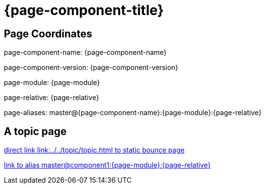 = {page-component-title}
:page-aliases: master@{page-component-name}:{page-module}:{page-relative}

== Page Coordinates

page-component-name: {page-component-name}

page-component-version: {page-component-version}

page-module: {page-module}

page-relative: {page-relative} 

page-aliases: {page-aliases}

== A topic page

link:../../topic/topic.html[direct link link:../../topic/topic.html to static bounce page]

xref::master@component1:{page-module}:{page-relative}[link to alias master@component1:{page-module}:{page-relative}]
